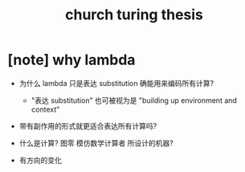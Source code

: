 #+title: church turing thesis

* [note] why lambda

  - 为什么 lambda 只是表达 substitution 确能用来编码所有计算?
    - "表达 substitution" 也可被视为是 "building up environment and context"

  - 带有副作用的形式就更适合表达所有计算吗?

  - 什么是计算? 图零 模仿数学计算者 所设计的机器?

  - 有方向的变化
